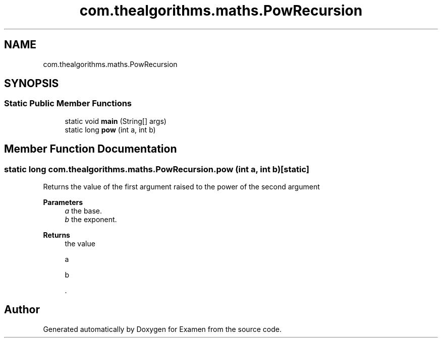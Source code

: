 .TH "com.thealgorithms.maths.PowRecursion" 3 "Fri Jan 28 2022" "Examen" \" -*- nroff -*-
.ad l
.nh
.SH NAME
com.thealgorithms.maths.PowRecursion
.SH SYNOPSIS
.br
.PP
.SS "Static Public Member Functions"

.in +1c
.ti -1c
.RI "static void \fBmain\fP (String[] args)"
.br
.ti -1c
.RI "static long \fBpow\fP (int a, int b)"
.br
.in -1c
.SH "Member Function Documentation"
.PP 
.SS "static long com\&.thealgorithms\&.maths\&.PowRecursion\&.pow (int a, int b)\fC [static]\fP"
Returns the value of the first argument raised to the power of the second argument
.PP
\fBParameters\fP
.RS 4
\fIa\fP the base\&. 
.br
\fIb\fP the exponent\&. 
.RE
.PP
\fBReturns\fP
.RS 4
the value 
.PP
.nf
a 

.fi
.PP
 \*{
.PP
.nf
b 

.fi
.PP
 \*} \&. 
.RE
.PP


.SH "Author"
.PP 
Generated automatically by Doxygen for Examen from the source code\&.
